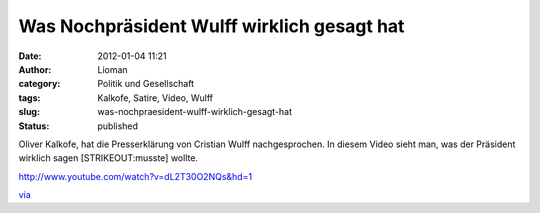 Was Nochpräsident Wulff wirklich gesagt hat
###########################################
:date: 2012-01-04 11:21
:author: Lioman
:category: Politik und Gesellschaft
:tags: Kalkofe, Satire, Video, Wulff
:slug: was-nochpraesident-wulff-wirklich-gesagt-hat
:status: published

Oliver Kalkofe, hat die Presserklärung von Cristian Wulff
nachgesprochen. In diesem Video sieht man, was der Präsident wirklich
sagen [STRIKEOUT:musste] wollte.

http://www.youtube.com/watch?v=dL2T30O2NQs&hd=1

`via <http://www.wiesaussieht.de/2012/01/04/wulff-mochte-mussen/>`__
